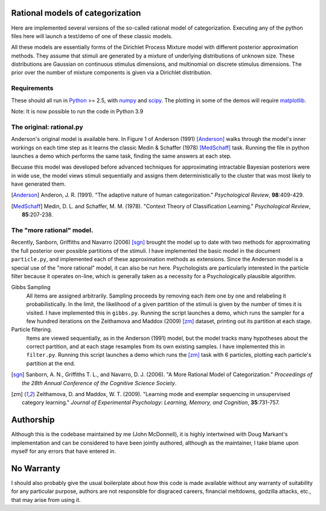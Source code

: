 
Rational models of categorization
=================================

Here are implemented several versions of the so-called rational model of
categorization. Executing any of the python files here will launch a test/demo
of one of these classic models.

All these models are essentially forms of the Dirichlet Process Mixture model
with different posterior approximation methods. They assume that stimuli are
generated by a mixture of underlying distributions of unknown size.  These
distributions are Gaussian on continuous stimulus dimensions, and multinomial
on discrete stimulus dimensions. The prior over the number of mixture
components is given via a Dirichlet distribution.

Requirements
------------
These should all run in `Python`_ >= 2.5, with `numpy`_ and `scipy`_. The
plotting in some of the demos will require `matplotlib`_.

.. _Python: http://www.python.org
.. _numpy: http://www.numpy.org
.. _scipy: http://www.scipy.org
.. _matplotlib: http://matplotlib.sourceforge.net

Note:
It is now possible to run the code in Python 3.9

The original: rational.py
-------------------------
Anderson's original model is available here. In Figure 1 of Anderson (1991)
[Anderson]_ walks through the model's inner workings on each time step as it
learns the classic Medin & Schaffer (1978) [MedSchaff]_ task. Running the file
in python launches a demo which performs the same task, finding the same
answers at each step.

Becuase this model was developed before advanced techniques for approximating
intractable Bayesian posteriors were in wide use, the model views stimuli
sequentially and assigns them deterministically to the cluster that was most
likely to have generated them.

.. [Anderson] Anderon, J. R. (1991). "The adaptive nature of human
   categorization." *Psychological Review*, **98**:409-429.

.. [MedSchaff] Medin, D. L. and Schaffer, M. M. (1978). "Context
   Theory of Classification Learning." *Psychological Review*, **85**:207-238.

The "more rational" model.
--------------------------
Recently, Sanborn, Griffiths and Navarro (2006) [sgn]_ brought the model up to
date with two methods for approximating the full posterior over possible
partitions of the stimuli. I have implemented the basic model in the document
``particle.py``, and implemented each of these approximation methods as
extensions. Since the Anderson model is a special use of the "more rational"
model, it can also be run here. Psychologists are particularly interested in
the particle filter because it operates on-line, which is generally taken as a
necessity for a Psychologically plausible algorithm.

Gibbs Sampling 
    All items are assigned arbitrarily. Sampling proceeds by removing each item
    one by one and relabeling it probabilistically. In the limit, the
    likelihood of a given partition of the stimuli is given by the number of
    times it is visited. I have implemented this in ``gibbs.py``.  Running the
    script launches a demo, which runs the sampler for a few hundred iterations
    on the Zeithamova and Maddox (2009) [zm]_ dataset, printing out its
    partition at each stage.
    
Particle filtering.
    Items are viewed sequentially, as in the Anderson (1991) model, but the
    model tracks many hypotheses about the correct partition, and at each stage
    resamples from its own existing samples. I have implemented this in
    ``filter.py``. Running this script launches a demo which runs the [zm]_
    task with 6 particles, plotting each particle's partition at the end.

.. [sgn] Sanborn, A. N., Griffiths T. L., and Navarro, D. J. (2006).
   "A More Rational Model of Categorization." *Proceedings of the 28th Annual
   Conference of the Cognitive Science Society*.

.. [zm] Zeithamova, D. and Maddox, W. T. (2009). "Learning mode and exemplar
   sequencing in unsupervised category learning." *Journal of Experimental
   Psychology: Learning, Memory, and Cognition*, **35**:731-757.

Authorship
==========

Although this is the codebase maintained by me (John McDonnell), it is highly
intertwined with Doug Markant's implementation and can be considered to have
been jointly authored, although as the maintainer, I take blame upon myself
for any errors that have entered in.

No Warranty
===========
I should also probably give the usual boilerplate about how this code is made
available without any warranty of suitability for any particular purpose,
authors are not responsible for disgraced careers, financial meltdowns,
godzilla attacks, etc., that may arise from using it.


